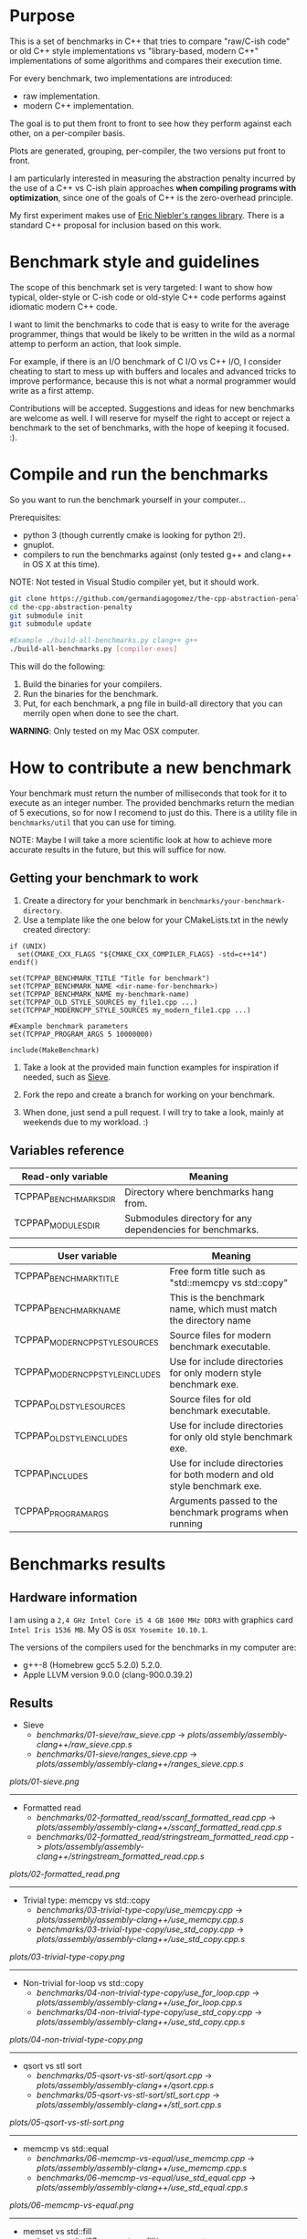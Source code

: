 * Purpose

This is a set of benchmarks in C++ that tries
to compare "raw/C-ish code" or old C++ style
implementations vs "library-based, modern C++"
implementations of some algorithms and compares
their execution time.

For every benchmark,
two implementations are introduced:

- raw implementation.
- modern C++ implementation.

The goal is to put them front to front
to see how they perform against each other,
on a per-compiler basis.

Plots are generated, grouping, per-compiler,
the two versions put front to front.


I am particularly interested in measuring the abstraction
penalty incurred by the use of a C++ vs C-ish plain approaches
*when compiling programs with optimization*, since one
of the goals of C++ is the zero-overhead principle.


My first experiment makes use of [[https://github.com/ericniebler/range-v3][Eric Niebler's ranges library]].
There is a standard C++ proposal for inclusion based on this work.

* Benchmark style and guidelines

The scope of this benchmark set is very targeted:
I want to show how typical, older-style or C-ish code
or old-style C++ code
performs against idiomatic modern C++ code.

I want to limit the benchmarks to code that is easy to
write for the average programmer, things that would be
likely to be written in the wild as a normal
attemp to perform an action, that look simple.

For example, if there is an I/O benchmark of C I/O vs C++ I/O,
I consider cheating to start to mess up with buffers and locales
and advanced tricks to improve performance, because
this is not what a normal programmer would write as a first attemp.

Contributions will be accepted.
Suggestions and ideas for new benchmarks are welcome as well.
I will reserve for myself the right to accept or reject a benchmark
to the set of benchmarks, with the hope of keeping it focused. :).

* Compile and run the benchmarks

So you want to run the benchmark yourself in your computer...

Prerequisites:

- python 3 (though currently cmake is looking for python 2!).
- gnuplot.
- compilers to run the benchmarks against (only tested g++ and clang++ in OS X at this time).

NOTE: Not tested in Visual Studio compiler yet, but it should work.

#+BEGIN_src sh
git clone https://github.com/germandiagogomez/the-cpp-abstraction-penalty.git
cd the-cpp-abstraction-penalty
git submodule init
git submodule update

#Example ./build-all-benchmarks.py clang++ g++
./build-all-benchmarks.py [compiler-exes]
#+END_src

This will do the following:

 1. Build the binaries for your compilers.
 2. Run the binaries for the benchmark.
 3. Put, for each benchmark, a png file in
    build-all directory that you can merrily open when done to
    see the chart.

*WARNING*: Only tested on my Mac OSX computer.

* How to contribute a new benchmark

Your benchmark must return the number of milliseconds that
took for it to execute as an integer number. The provided
benchmarks return the median of 5 executions, so
for now I recomend to just do this. There is a utility file
in =benchmarks/util= that you can
use for timing.


NOTE: Maybe I will take a more scientific look at how to achieve
more accurate results in the future, but this will suffice
for now.

** Getting your benchmark to work

  1. Create a directory for your benchmark in
     =benchmarks/your-benchmark-directory=.
  2. Use a template like the one below for your CMakeLists.txt in
     the newly created directory:

#+BEGIN_src
if (UNIX)
  set(CMAKE_CXX_FLAGS "${CMAKE_CXX_COMPILER_FLAGS} -std=c++14")
endif()

set(TCPPAP_BENCHMARK_TITLE "Title for benchmark")
set(TCPPAP_BENCHMARK_NAME <dir-name-for-benchmark>)
set(TCPPAP_BENCHMARK_NAME my-benchmark-name)
set(TCPPAP_OLD_STYLE_SOURCES my_file1.cpp ...)
set(TCPPAP_MODERNCPP_STYLE_SOURCES my_modern_file1.cpp ...)

#Example benchmark parameters
set(TCPPAP_PROGRAM_ARGS 5 10000000)

include(MakeBenchmark)
#+END_src

  3. Take a look at the provided main function examples
     for inspiration if needed, such as [[./benchmarks/01-sieve/ranges_sieve.cpp][Sieve]].

  4. Fork the repo and create a branch for working on your benchmark.

  5. When done, just send a pull request. I will try to take
     a look, mainly at weekends due to my workload. :)

** Variables reference
|---------------------------------+--------------------------------------------------------------------------|
| Read-only variable              | Meaning                                                                  |
|---------------------------------+--------------------------------------------------------------------------|
| TCPPAP_BENCHMARKS_DIR           | Directory where benchmarks hang from.                                    |
| TCPPAP_MODULES_DIR              | Submodules directory for any dependencies for benchmarks.                |
|---------------------------------+--------------------------------------------------------------------------|

|---------------------------------+--------------------------------------------------------------------------|
| User variable                   | Meaning                                                                  |
|---------------------------------+--------------------------------------------------------------------------|
| TCPPAP_BENCHMARK_TITLE          | Free form title such as "std::memcpy vs std::copy"                       |
| TCPPAP_BENCHMARK_NAME           | This is the benchmark name, which must match the directory name          |
| TCPPAP_MODERNCPP_STYLE_SOURCES  | Source files for modern benchmark executable.                            |
| TCPPAP_MODERNCPP_STYLE_INCLUDES | Use for include directories for only modern style benchmark exe.         |
| TCPPAP_OLD_STYLE_SOURCES        | Source files for old benchmark executable.                               |
| TCPPAP_OLD_STYLE_INCLUDES       | Use for include directories for only old style benchmark exe.            |
| TCPPAP_INCLUDES                 | Use for include directories for both modern and old style benchmark exe. |
| TCPPAP_PROGRAM_ARGS             | Arguments passed to the benchmark programs when running                  |
|---------------------------------+--------------------------------------------------------------------------|

* Benchmarks results

** Hardware information

I am using a =2,4 GHz Intel Core i5 4 GB 1600 MHz DDR3= with graphics
card =Intel Iris 1536 MB=. My OS is =OSX Yosemite 10.10.1=.


The versions of the compilers used for the benchmarks in my computer are:

   - g++-8 (Homebrew gcc5 5.2.0) 5.2.0.
   - Apple LLVM version 9.0.0 (clang-900.0.39.2)

** Results
- Sieve
   - [[benchmarks/01-sieve/raw_sieve.cpp]] -> [[plots/assembly/assembly-clang++/raw_sieve.cpp.s]]
   - [[benchmarks/01-sieve/ranges_sieve.cpp]] -> [[plots/assembly/assembly-clang++/ranges_sieve.cpp.s]]


#+CAPTION: Sieve benchmark result.
#+NAME: fig:01-sieve-bench


[[plots/01-sieve.png]]

----------------------------------------------------
- Formatted read
   - [[benchmarks/02-formatted_read/sscanf_formatted_read.cpp]] -> [[plots/assembly/assembly-clang++/sscanf_formatted_read.cpp.s]]
   - [[benchmarks/02-formatted_read/stringstream_formatted_read.cpp]] -> [[plots/assembly/assembly-clang++/stringstream_formatted_read.cpp.s]]


#+CAPTION: Formatted read benchmark result.
#+NAME: fig:02-formatted_read-bench


[[plots/02-formatted_read.png]]

----------------------------------------------------
- Trivial type: memcpy vs std::copy
   - [[benchmarks/03-trivial-type-copy/use_memcpy.cpp]] -> [[plots/assembly/assembly-clang++/use_memcpy.cpp.s]]
   - [[benchmarks/03-trivial-type-copy/use_std_copy.cpp]] -> [[plots/assembly/assembly-clang++/use_std_copy.cpp.s]]


#+CAPTION: Trivial type: memcpy vs std::copy benchmark result.
#+NAME: fig:03-trivial-type-copy-bench


[[plots/03-trivial-type-copy.png]]

----------------------------------------------------
- Non-trivial for-loop vs std::copy
   - [[benchmarks/04-non-trivial-type-copy/use_for_loop.cpp]] -> [[plots/assembly/assembly-clang++/use_for_loop.cpp.s]]
   - [[benchmarks/04-non-trivial-type-copy/use_std_copy.cpp]] -> [[plots/assembly/assembly-clang++/use_std_copy.cpp.s]]


#+CAPTION: Non-trivial for-loop vs std::copy benchmark result.
#+NAME: fig:04-non-trivial-type-copy-bench


[[plots/04-non-trivial-type-copy.png]]

----------------------------------------------------
- qsort vs stl sort
   - [[benchmarks/05-qsort-vs-stl-sort/qsort.cpp]] -> [[plots/assembly/assembly-clang++/qsort.cpp.s]]
   - [[benchmarks/05-qsort-vs-stl-sort/stl_sort.cpp]] -> [[plots/assembly/assembly-clang++/stl_sort.cpp.s]]


#+CAPTION: qsort vs stl sort benchmark result.
#+NAME: fig:05-qsort-vs-stl-sort-bench


[[plots/05-qsort-vs-stl-sort.png]]

----------------------------------------------------
- memcmp vs std::equal
   - [[benchmarks/06-memcmp-vs-equal/use_memcmp.cpp]] -> [[plots/assembly/assembly-clang++/use_memcmp.cpp.s]]
   - [[benchmarks/06-memcmp-vs-equal/use_std_equal.cpp]] -> [[plots/assembly/assembly-clang++/use_std_equal.cpp.s]]


#+CAPTION: memcmp vs std::equal benchmark result.
#+NAME: fig:06-memcmp-vs-equal-bench


[[plots/06-memcmp-vs-equal.png]]

----------------------------------------------------
- memset vs std::fill
   - [[benchmarks/07-memset-vs-fill/use_memset.cpp]] -> [[plots/assembly/assembly-clang++/use_memset.cpp.s]]
   - [[benchmarks/07-memset-vs-fill/use_std_fill.cpp]] -> [[plots/assembly/assembly-clang++/use_std_fill.cpp.s]]


#+CAPTION: memset vs std::fill benchmark result.
#+NAME: fig:07-memset-vs-fill-bench


[[plots/07-memset-vs-fill.png]]

----------------------------------------------------
